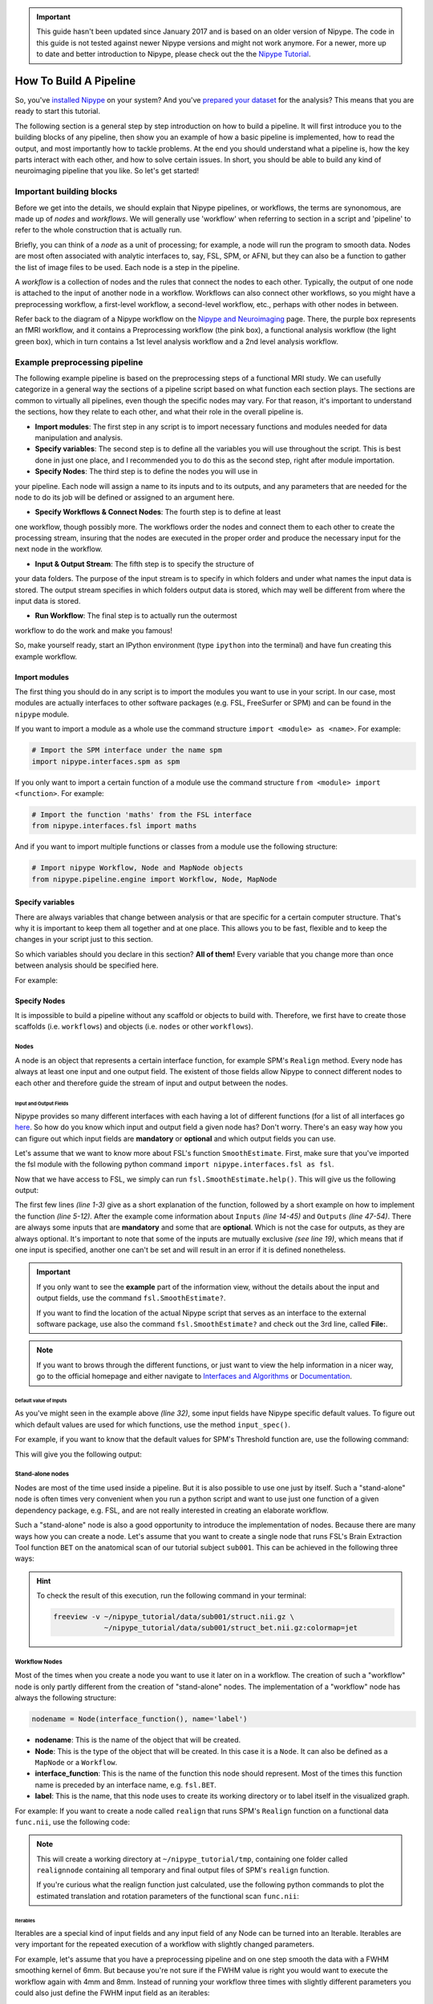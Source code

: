 .. important::

    This guide hasn't been updated since January 2017 and is based on an older version of Nipype. The code in this guide is not tested against newer Nipype versions and might not work anymore. For a newer, more up to date and better introduction to Nipype, please check out the the `Nipype Tutorial <https://miykael.github.io/nipype_tutorial/>`_.

=======================
How To Build A Pipeline
=======================

So, you've `installed Nipype <http://miykael.github.io/nipype-beginner-s-guide/installation.html>`_ on your system? And you've `prepared your dataset <http://miykael.github.io/nipype-beginner-s-guide/prepareData.html>`_ for the analysis? This means that you are ready to start this tutorial.

The following section is a general step by step introduction on how to build a pipeline. It will first introduce you to the building blocks of any pipeline, then show you an example of how a basic pipeline is implemented, how to read the output, and most importantly how to tackle problems. At the end you should understand what a pipeline is, how the key parts interact with each other, and how to solve certain issues. In short, you should be able to build any kind of neuroimaging pipeline that you like. So let's get started!


Important building blocks
=========================

Before we get into the details, we should explain that Nipype pipelines, or
workflows, the terms are synonomous, are made up of *nodes* and *workflows*.
We will generally use 'workflow' when referring to section in a script and
'pipeline' to refer to the whole construction that is actually run.

Briefly, you can think of a *node* as a unit of processing; for example,
a node will run the program to smooth data. Nodes are most often associated
with analytic interfaces to, say, FSL, SPM, or AFNI, but they can also be a
function to gather the list of image files to be used. Each node is a step
in the pipeline.

A *workflow* is a collection of nodes and the rules that connect the nodes
to each other. Typically, the output of one node is attached to the input
of another node in a workflow. Workflows can also connect other workflows,
so you might have a preprocessing workflow, a first-level workflow, a
second-level workflow, etc., perhaps with other nodes in between.

Refer back to the diagram of a Nipype workflow on the `Nipype and Neuroimaging
<http://miykael.github.io/nipype-beginner-s-guide/nipypeAndNeuroimaging.html#nipype-workflow>`_
page. There, the purple box represents an fMRI workflow, and it contains
a Preprocessing workflow (the pink box), a functional analysis workflow (the
light green box), which in turn contains a 1st level analysis workflow and
a 2nd level analysis workflow.

Example preprocessing pipeline
==============================

The following example pipeline is based on the preprocessing steps of a functional MRI study. We can usefully categorize in a general way the sections of
a pipeline script based on what function each section plays. The sections
are common to virtually all pipelines, even though the specific nodes may
vary. For that reason, it's important to understand the sections, how they
relate to each other, and what their role in the overall pipeline is.

* **Import modules**: The first step in any script is to import necessary functions and modules needed for data manipulation and analysis.

* **Specify variables**: The second step is to define all the variables you will use throughout the script. This is best done in just one place, and I recommended you to do this as the second step, right after module importation.

* **Specify Nodes**: The third step is to define the nodes you will use in
your pipeline. Each node will assign a name to its inputs and to its outputs,
and any parameters that are needed for the node to do its job will be
defined or assigned to an argument here.

* **Specify Workflows & Connect Nodes**: The fourth step is to define at least
one workflow, though possibly more. The workflows order the nodes and connect
them to each other to create the processing stream, insuring that the nodes
are executed in the proper order and produce the necessary input for the next
node in the workflow.

* **Input & Output Stream**: The fifth step is to specify the structure of
your data folders. The purpose of the input stream is to specify in which
folders and under what names the input data is stored. The output stream
specifies in which folders output data is stored, which may well be different
from where the input data is stored.

* **Run Workflow**: The final step is to actually run the outermost
workflow to do the work and make you famous!

So, make yourself ready, start an IPython environment (type ``ipython`` into
the terminal) and have fun creating this example workflow.

Import modules
**************

The first thing you should do in any script is to import the modules you want to use in your script. In our case, most modules are actually interfaces to other software packages (e.g. FSL, FreeSurfer or SPM) and can be found in the ``nipype`` module.

If you want to import a module as a whole use the command structure ``import <module> as <name>``. For example:

.. code-block:: py

    # Import the SPM interface under the name spm
    import nipype.interfaces.spm as spm

If you only want to import a certain function of a module use the command structure ``from <module> import <function>``. For example:

.. code-block:: py

    # Import the function 'maths' from the FSL interface
    from nipype.interfaces.fsl import maths

And if you want to import multiple functions or classes from a module use the following structure:

.. code-block:: py

    # Import nipype Workflow, Node and MapNode objects
    from nipype.pipeline.engine import Workflow, Node, MapNode


Specify variables
*****************

There are always variables that change between analysis or that are specific for a certain computer structure. That's why it is important to keep them all together and at one place. This allows you to be fast, flexible and to keep the changes in your script just to this section.

So which variables should you declare in this section? **All of them!** Every variable that you change more than once between analysis should be specified here.

For example:

.. code-block:: py
   :linenos:

   # What is the location of your experiment folder
   experiment_dir = '~/nipype_tutorial'

   # What are the names of your subjects
   subjects = ['sub001','sub002','sub003']

   # What is the name of your working directory and output folder
   output_dir =  'output_firstSteps'
   working_dir = 'workingdir_firstSteps'

   # What are experiment specific parameters
   number_of_slices = 40
   time_repetition = 2.0
   fwhm = 8


Specify Nodes
*************

It is impossible to build a pipeline without any scaffold or objects to build with. Therefore, we first have to create those scaffolds (i.e. ``workflows``) and objects (i.e. ``nodes`` or other ``workflows``).

Nodes
-----

A node is an object that represents a certain interface function, for example SPM's ``Realign`` method. Every node has always at least one input and one output field. The existent of those fields allow Nipype to connect different nodes to each other and therefore guide the stream of input and output between the nodes.


Input and Output Fields
.......................

Nipype provides so many different interfaces with each having a lot of different functions (for a list of all interfaces go `here <http://nipy.org/nipype/interfaces/index.html>`_. So how do you know which input and output field a given node has? Don't worry. There's an easy way how you can figure out which input fields are **mandatory** or **optional** and which output fields you can use.

Let's assume that we want to know more about FSL's function ``SmoothEstimate``. First, make sure that you've imported the fsl module with the following python command ``import nipype.interfaces.fsl as fsl``.

Now that we have access to FSL, we simply can run ``fsl.SmoothEstimate.help()``. This will give us the following output:

.. code-block:: py
    :linenos:

    Wraps command **smoothest**

    Estimates the smoothness of an image

    Examples
    --------

    >>> est = SmoothEstimate()
    >>> est.inputs.zstat_file = 'zstat1.nii.gz'
    >>> est.inputs.mask_file = 'mask.nii'
    >>> est.cmdline
    'smoothest --mask=mask.nii --zstat=zstat1.nii.gz'

    Inputs::

        [Mandatory]
        dof: (an integer)
            number of degrees of freedom
            flag: --dof=%d
            mutually_exclusive: zstat_file
        mask_file: (an existing file name)
            brain mask volume
            flag: --mask=%s

        [Optional]
        args: (a string)
            Additional parameters to the command
            flag: %s
        environ: (a dictionary with keys which are a value of type 'str' and
             with values which are a value of type 'str', nipype default value: {})
            Environment variables
        ignore_exception: (a boolean, nipype default value: False)
            Print an error message instead of throwing an exception in case the
            interface fails to run
        output_type: ('NIFTI_PAIR' or 'NIFTI_PAIR_GZ' or 'NIFTI_GZ' or
             'NIFTI')
            FSL output type
        residual_fit_file: (an existing file name)
            residual-fit image file
            flag: --res=%s
            requires: dof
        zstat_file: (an existing file name)
            zstat image file
            flag: --zstat=%s
            mutually_exclusive: dof

    Outputs::

        dlh: (a float)
            smoothness estimate sqrt(det(Lambda))
        resels: (a float)
            number of resels
        volume: (an integer)
            number of voxels in mask


The first few lines *(line 1-3)* give as a short explanation of the function, followed by a short example on how to implement the function *(line 5-12)*. After the example come information about ``Inputs`` *(line 14-45)* and ``Outputs`` *(line 47-54)*. There are always some inputs that are **mandatory** and some that are **optional**. Which is not the case for outputs, as they are always optional. It's important to note that some of the inputs are mutually exclusive *(see line 19)*, which means that if one input is specified, another one can't be set and will result in an error if it is defined nonetheless.

.. important::

    If you only want to see the **example** part of the information view, without the details about the input and output fields, use the command ``fsl.SmoothEstimate?``.

    If you want to find the location of the actual Nipype script that serves as an interface to the external software package, use also the command ``fsl.SmoothEstimate?`` and check out the 3rd line, called **File:**.

.. note::

    If you want to brows through the different functions, or just want to view the help information in a nicer way, go to the official homepage and either navigate to `Interfaces and Algorithms <http://nipy.org/nipype/interfaces/index.html>`_ or `Documentation <http://nipy.org/nipype/documentation.html>`_.


Default value of Inputs
.......................

As you've might seen in the example above *(line 32)*, some input fields have Nipype specific default values. To figure out which default values are used for which functions, use the method ``input_spec()``.

For example, if you want to know that the default values for SPM's Threshold function are, use the following command:

.. code-block:: py
    :linenos:

    import nipype.interfaces.spm as spm
    spm.Threshold.input_spec()

This will give you the following output:

.. code-block:: py
    :linenos:

    contrast_index = <undefined>
    extent_fdr_p_threshold = 0.05
    extent_threshold = 0
    force_activation = False
    height_threshold = 0.05
    height_threshold_type = p-value
    ignore_exception = False
    matlab_cmd = <undefined>
    mfile = True
    paths = <undefined>
    spm_mat_file = <undefined>
    stat_image = <undefined>
    use_fwe_correction = True
    use_mcr = <undefined>
    use_topo_fdr = True
    use_v8struct = True


Stand-alone nodes
-----------------

Nodes are most of the time used inside a pipeline. But it is also possible to use one just by itself. Such a "stand-alone" node is often times very convenient when you run a python script and want to use just one function of a given dependency package, e.g. FSL, and are not really interested in creating an elaborate workflow.

Such a "stand-alone" node is also a good opportunity to introduce the implementation of nodes. Because there are many ways how you can create a node. Let's assume that you want to create a single node that runs FSL's Brain Extraction Tool function ``BET`` on the anatomical scan of our tutorial subject ``sub001``. This can be achieved in the following three ways:

.. code-block:: py
    :linenos:

    # First, make sure to import the FSL interface
    import nipype.interfaces.fsl as fsl

    # Method 1: specify parameters during node creation
    mybet = fsl.BET(in_file='~/nipype_tutorial/data/sub001/struct.nii.gz',
                    out_file='~/nipype_tutorial/data/sub001/struct_bet.nii.gz')
    mybet.run()

    # Method 2: specify parameters after node creation
    mybet = fsl.BET()
    mybet.inputs.in_file = '~/nipype_tutorial/data/sub001/struct.nii.gz'
    mybet.inputs.out_file = '~/nipype_tutorial/data/sub001/struct_bet.nii.gz'
    mybet.run()

    # Method 3: specify parameters when the node is executed
    mybet = fsl.BET()
    mybet.run(in_file='~/nipype_tutorial/data/sub001/struct.nii.gz',
              out_file='~/nipype_tutorial/data/sub001/struct_bet.nii.gz')

.. hint::

    To check the result of this execution, run the following command in your terminal:

    .. code-block:: sh

        freeview -v ~/nipype_tutorial/data/sub001/struct.nii.gz \
                    ~/nipype_tutorial/data/sub001/struct_bet.nii.gz:colormap=jet


Workflow Nodes
--------------

Most of the times when you create a node you want to use it later on in a workflow. The creation of such a "workflow" node is only partly different from the creation of "stand-alone" nodes. The implementation of a "workflow" node has always the following structure:

.. code-block:: py

       nodename = Node(interface_function(), name='label')

* **nodename**: This is the name of the object that will be created.
* **Node**: This is the type of the object that will be created. In this case it is a ``Node``. It can also be defined as a ``MapNode`` or a ``Workflow``.
* **interface_function**: This is the name of the function this node should represent. Most of the times this function name is preceded by an interface name, e.g. ``fsl.BET``.
* **label**: This is the name, that this node uses to create its working directory or to label itself in the visualized graph.

For example: If you want to create a node called ``realign`` that runs SPM's ``Realign`` function on a functional data ``func.nii``, use the following code:

.. code-block:: py
    :linenos:

    # Make sure to import required modules
    import nipype.interfaces.spm as spm    # import spm
    import nipype.pipeline.engine as pe    # import pypeline engine

    # Create a realign node - Method 1: Specify inputs during node creation
    realign = pe.Node(spm.Realign(in_files='~/nipype_tutorial/data/sub001/func.nii'),
                   name='realignnode')

    # Create a realign node - Method 2: Specify inputs after node creation
    realign = pe.Node(spm.Realign(), name='realignnode')
    realign.inputs.in_files='~/nipype_tutorial/data/sub001/func.nii'

    # Specify the working directory of this node (only needed for this specific example)
    realign.base_dir = '~/nipype_tutorial/tmp'

    # Execute the node
    realign.run()

.. note::

    This will create a working directory at ``~/nipype_tutorial/tmp``, containing one folder called ``realignnode`` containing all temporary and final output files of SPM's ``realign`` function.

    If you're curious what the realign function just calculated, use the following python commands to plot the estimated translation and rotation parameters of the functional scan ``func.nii``:

    .. code-block:: py
        :linenos:

        # Import necessary modules
        import numpy
        import matplotlib.pyplot as plt

        # Load the estimated parameters
        movement=numpy.loadtxt('~/nipype_tutorial/tmp/realignnode/rp_func.txt')

        # Create the plots with matplotlib
        plt.subplot(211)
        plt.title('translation')
        plt.plot(movement[:,:3])

        plt.subplot(212)
        plt.title('rotation')
        plt.plot(movement[:,3:])

        plt.show()


Iterables
.........

Iterables are a special kind of input fields and any input field of any Node can be turned into an Iterable. Iterables are very important for the repeated execution of a workflow with slightly changed parameters.

For example, let's assume that you have a preprocessing pipeline and on one step smooth the data with a FWHM smoothing kernel of 6mm. But because you're not sure if the FWHM value is right you would want to execute the workflow again with 4mm and 8mm. Instead of running your workflow three times with slightly different parameters you could also just define the FWHM input field as an iterables:

.. code-block:: py
    :linenos:

    # Import necessary modules
    import nipype.interfaces.spm as spm    # import spm
    import nipype.pipeline.engine as pe    # import pypeline engine

    # Create a smoothing node - normal method
    smooth = pe.Node(spm.Smooth(), name = "smooth")
    smooth.inputs.fwhm = 6

    # Create a smoothing node - iterable method
    smooth = pe.Node(spm.Smooth(), name = "smooth")
    smooth.iterables = ("fwhm", [4, 6, 8])

The usage of Iterables causes the execution workflow to be splitted into as many different clones of itself as needed. In this case, three execution workflows would be created, where only the FWHM smoothing kernel would be different. The advantage of this is that all three workflows can be executed in parallel.

Usually, Iterables are used to feed the different subject names into the workflow, causing your workflow to create as many execution workflows as subjects. And depending on your system, all of those workflows could be executed in parallel.

For a more detailed explanation of Iterables go to the `Iterables section <http://nipy.org/nipype/users/mapnode_and_iterables.html#iterables>`_ on the official homepage.


MapNodes and Iterfields
-----------------------

A MapNode is a sub-class of a Node. It therefore has exactly the same properties as a normal Node. The only difference is that a MapNode can put multiple input parameters into one input field, where a normal Node only can take one.

The creation of a MapNode is only slightly different to the creation of a normal Node.

.. code-block:: py

   nodename = MapNode(interface_function(), name='label', iterfield=['in_file'])

First, you have to use ``MapNode`` instead of ``Node``. Second, you also have to define which of the input fields can receive multiple parameters at once. An input field with this special properties is also called an ``iterfield``. For a more detailed explanation go to `MapNode and iterfield <http://nipy.org/nipype/users/mapnode_and_iterables.html#mapnode-and-iterfield>`_ on the official homepage.


Individual Nodes
----------------

There are situations where you need to create your own Node that is independent from any other interface or function provided by Nipype. You need a Node with your specific input and output fields, that does what you want. Well, this can be achieved with Nipype's ``Function`` function from the ``utility`` interface.

Let's assume that you want to have a node that takes as an input a NIfTI file and returns the voxel dimension and the TR of this file. We will read the voxel dimension and the TR value of the NIfTI file with ``nibabel``'s ``get_header()`` function.

Here is how it's done:

.. code-block:: py
    :linenos:

    # Import necessary modules
    import nipype.pipeline.engine as pe
    from nipype.interfaces.utility import Function

    # Define the function that returns the voxel dimension and TR of the in_file
    def get_voxel_dimension_and_TR(in_file):
        import nibabel
        f = nibabel.load(in_file)
        return f.get_header()['pixdim'][1:4].tolist(), f.get_header()['pixdim'][4]

    # Create the function Node
    voxeldim = pe.Node(Function(input_names=['in_file'],
                             output_names=['voxel_dim', 'TR'],
                             function=get_voxel_dimension_and_TR),
                    name='voxeldim')

    # To test this new node, feed the absolute path to the in_file as input
    voxeldim.inputs.in_file = '~/nipype_tutorial/data/sub001/run001.nii.gz'

    # Run the node and save the executed node under red
    res = voxeldim.run()

    # Look at the outputs of the executed node
    res.outputs

    # And this is the output you will see
    Out[1]: TR = 2000.0
            voxel_dim = [3.0, 3.0, 4.0]

.. note::

    For more information about the function ``Function``, see `this section <http://nipy.org/nipype/users/function_interface.html>`_ on the official homepage.


Function Free Nodes
-------------------

Sometimes you need a Node without a specific interface function. A Node that just distributes values. For example, when you need to feed the voxel dimension and the different subject names into your pipeline. Don't worry that you'll need a complex node to do this. You only need a Node that can receive the input ``[3.0, 3.0, 4.0]`` and ``['sub001','sub002','sub003']`` and distribute those inputs to the workflow.

Such a way of identity mapping input to output can be achieved with Nipype's own ``IdentityInterface`` function from the ``utility`` interface:

.. code-block:: py
    :linenos:

    # Import necessary modules
    import nipype.pipeline.engine as pe      # import pypeline engine
    import nipype.interfaces.utility as util # import the utility interface

    # Create the function free node with specific in- and output fields
    identitynode = pe.Node(util.IdentityInterface(fields=['subject_name',
                                                       'voxel_dimension']),
                        name='identitynode')

    # Specify certain values of those fields
    identitynode.inputs.voxel_dimension = [3.0, 3.0, 4.0]

    # Or use iterables to distribute certain values
    identitynode.iterables = ('subject_name', ['sub001','sub002','sub003'])


Specify Workflows & Connect Nodes
*********************************

Workflows
---------

Workflows are the scaffolds of a pipeline. They are, together with Nodes, the core element of any pipeline. The purpose of workflows is to guide the sequential execution of Nodes. This is done by connecting Nodes to the workflow and to each other in a certain way. The nice thing about workflows is, that they themselves can be connected to other workflows or can be used as a sub part of another, bigger worklfow. So how are they actually created?

Workflows are implemented almost the same as Nodes are. Except that you don't need to declare any interface or function:

.. code-block:: py

   workflowname = Workflow(name='label')

This is all you have to do.


Establish Connections
---------------------

But just creating workflows is not enough. You also have to tell it which nodes to connect with which other nodes and therefore specify the direction and order of execution.


Connect Nodes to Nodes
......................

There is a basic and an advanced way how to create connections between two nodes. The basic way allows only to connect two nodes at a time whereas the advanced way can establish multiple connections at once.

.. code-block:: py
    :linenos:

    #basic way to connect two nodes
    workflowname.connect(nodename1, 'out_files_node1', nodename2, 'in_files_node2')

    #advanced way to connect multiple nodes
    workflowname.connect([(nodename1, nodename2, [('output_node1', 'input_node2')]),
                          (nodename1, nodename3, [('output_node1', 'input1_node3')]),
                          (nodename2, nodename3, [('output1_node2', 'input1_node3'),
                                                  ('output2_node2', 'input2_node3')
                                                  ])
                          ])

It is important to point out that you do not only have to connect the nodes, but rather that you have to connect the output and input fields of each node to the output and input fields of another node.

If you visualize the advanced connection example as a detailed graph, which will be covered in the next section, it would look something as follows:


.. only:: html

    .. image:: images/example_node_connection.png
       :width: 480pt
       :align: center

.. only:: latex

    .. image:: images/example_node_connection.png
       :width: 350pt
       :align: center




Connect Workflows to Workflows
..............................

Sometimes you also want to connect a workflow to another workflow. For example a preprocessing pipeline to a analysis pipeline. This, so that you can execute the whole pipeline as one. To do this, you can't just connect the nodes to each other. You have to additionally connect the workflows to themselves.

Let's assume that we have a node ``realign`` which is part of a preprocessing pipeline called ``preprocess`` and that we have a node called ``modelspec`` which is part of an analysis pipeline called ``modelestimation``. To be able to connect those two pipelines at those particular points we need another workflow to serve as a connection scaffold:

.. code-block:: py
    :linenos:

    scaffoldflow = Workflow(name='scaffoldflow')
    scaffoldflow.connect([(preprocess, modelestimation,[('realign.out_files',
                                                         'modelspec.in_files')
                                                        ])
                          ])

As you see, the main difference to the connections between nodes is that you connect the pipelines first. Nonetheless, you still have to specify which nodes with which output or input fields have to be connected to each other.


Add stand-alone Nodes to Workflow
.................................

There is also the option to add nodes to a workflow without really connecting them to any other nodes or workflow. This can be done with the ``add_nodes`` function.

For example

.. code-block:: py
    :linenos:

    #Add smooth and realign to the workflow
    workflow.add_nodes([smooth, realign])


Modify Values between Connections
.................................

Sometimes you want to modify the output of one node before sending it on to the next node. This can be done in two ways. Either use an individual node as described `above <http://miykael.github.io/nipype-beginner-s-guide/firstSteps.html#individual-nodes>`_, or plant a function directly between the output and input of two nodes. To do the second approach, do as follows:

First, define your function that modifies the data as you want and returns the new output:

.. code-block:: py
     :linenos:

     # Define your function that does something special
     def myfunction(output_from_node1):
         input_for_node2 = output_from_node1 * 2
         return input_for_node2

Second, insert this function between the connection of the two nodes of interest:

.. code-block:: py
    :linenos:

    # Insert function between the connection of the two nodes
    workflow.connect([(nodename1, nodename2,[(('output_from_node1', myfunction),
                                               'input_for_node2')]),
                      ])

This will take the output of ``output_from_node1`` and give it as an argument to the function ``myfunction``. The return value that will be returned by ``myfunction`` then will be forwarded as input to ``input_from_node2``.

If you want to insert more than one parameter into the function do as follows:

.. code-block:: py
    :linenos:

    # Define your function that does something special
    def myfunction(output_from_node1, additional_input):
        input_for_node2 = output_from_node1 + additional_input
        return input_for_node2

    # Insert function with additional input between the connection of the two nodes
    workflowname.connect([(nodename1,nodename2,[(('out_file_node1', myfunction,
                                                  additional_input),
                                                 'input_for_node2')]),
                          ])


Clone Existing Pipelines
------------------------

Sometimes you want to reuse a pipeline you've already created with some different parameters and node connections. Instead of just copying and changing the whole script, just use the ``clone`` command.

For example, if you've already created an analysis pipeline that analysis the data on the volume and now would love to reuse this pipeline to do the analysis of the surface, just do as follows:

.. code-block:: py

   surfanalysis = volanalysis.clone(name='surfanalysis')

This is all you have to do to have the same connections and parameters in ``surfanalysis`` as you have in ``volanalysis``. If you wouldn't clone the pipeline and keep continuing the same pipeline, Nipype would assume that it still is the same execution flow and just rewrite all the output from the ``volanalysis`` pipeline.

If you want to change some parameters of the pipeline after cloning, just  specify the name of the pipeline, node and parameter you want to change:

.. code-block:: py

   surfanalysis.inputs.level1design.timing_units = 'secs'


Input & Output Stream
*********************

This is probably one of the more important and difficult sections of a workflow script, as most of the errors and issues you can encounter with your pipeline are mostly based on some kind of error in the specification of the workflow input or output stream. So make sure that this section is correct.

Before you can tell your computer where it can find your data, you yourself have to understand where and in which format your data is stored at. If you use the tutorial dataset, then your folder structure look as follows:

.. code-block:: none

    nipype_tutorial
    |-- data
    |   |-- sub001
    |   |   |-- ...
    |   |   |-- run001.nii.gz
    |   |   |-- run002.nii.gz
    |   |   |-- struct.nii.gz
    |   |-- sub002
    |   |-- sub003
    |-- freesurfer
        |-- sub001
        |-- sub002
        |-- sub003

So this means that your scans are stored in a zipped NIfTI format (i.e. ``nii.gz``) and that you can find them as follows: ``~/nipype_tutorial/data/subjectname/scanimage.nii.gz``


Input Stream
------------

Now there are two different functions that you can use to specify the folder structure of the input stream. One of them is called ``SelectFiles`` and the other one is called ``DataGrabber``. Both are string based and easy to use once understood. Nonetheless, I would recommend to use ``SelectFiles``, as it is much more straight forward to use:

.. code-block:: py
    :linenos:

     import nipype.interfaces.io as nio

     # SelectFiles
     templates = {'anat': 'data/{subject_id}/struct.nii.gz',
                  'func': 'data/{subject_id}/run*.nii.gz'}
     selectfiles = Node(nio.SelectFiles(templates), name="selectfiles")

     # DataGrabber
     datasource = Node(nio.DataGrabber(infields=['subject_id'],
                                       outfields=['anat', 'func'],
                                       template = 'data/%s/%s.nii'),
                       name = 'datasource')

     info = dict(anat=[['subject_id', 'struct']],
                 func=[['subject_id', ['run001','run002']]])

     datasource.inputs.template_args = info
     datasource.inputs.sort_filelist = True


.. note::

    Go to the official homepage to read more about `DataGrabber <http://nipy.org/nipype/users/grabbing_and_sinking.html#datagrabber>`_ and `SelectFiles <http://nipy.org/nipype/users/select_files.html>`_.


Output Stream
-------------

In contrast to this, the definition of the output stream is rather simple. You only have to create a ``DataSink``. A ``DataSink`` is a node that specifies in which output folder all the relevant results should be stored at.

.. code-block:: py
    :linenos:

    # Datasink
    datasink = Node(nio.DataSink(), name="datasink")
    datasink.inputs.base_directory = '~/nipype_tutorial'
    datasink.inputs.container = 'datasink_folder'


To store an output of a certain node in this DataSink just connect the node to the DataSink. The output data will be saved in the just specified container ``datasink_folder``. Nipype will then save this output in a folder under this container, depending on the name of the DataSink input field that you specify during the creation of connections.

As an example, let's assume that we want to use the output of SPM's motion correction node, here called ``realign``.

.. code-block:: py
    :linenos:

    # Saves the realigned files into a subfolder called 'motion'
    workflow.connect(realign, datasink, [('realigned_files', 'motion')])

    # Saves the realignment_parameters also into the subfolder called 'motion'
    workflow.connect(realign, datasink, [('realignment_parameters', 'motion.@par')])

    # Saves the realignment parameters in a subfolder 'par', under the folder 'motion'
    workflow.connect(realign, datasink, [('realignment_parameters', 'motion.par')])

The output folder and files of the datasink node often have long and detailed names, such as ``'_subject_id_sub002/con_0001_warped_out.nii'``. This is because many of the nodes used add their own pre- or postfix to a file or folder. You can use datasink's substitutions function to change or delete unwanted strings:

.. code-block:: py
    :linenos:

    # Use the following DataSink output substitutions
    substitutions = [('_subject_id_', ''),
                     ('warped_out', 'final')]
    datasink.inputs.substitutions = substitutions

This substition will change ``'_subject_id_sub002/con_0001_warped_out.nii'`` into ``'sub002/con_0001_final.nii'``.

The DataSink is really useful to keep control over your storage capacity. If you store all the important outputs of your workflow in this folder, you can delete the workflow working directory after executing and counteract storage shortage. You can even set up the configuration of the pipeline so that it will not create a working directory at all. For more information go to `Configuration File <http://nipy.org/nipype/users/config_file.html>`_.


.. note::

    Go to the official homepage to read more about `DataSink <http://nipy.org/nipype/users/grabbing_and_sinking.html#datasink>`_.

.. important::

    After you've created the input and output node it is very important to connect them to the rest of your workflow. Otherwise your pipeline would have no real input or output stream. You can see how to do this in the example below.


Run Workflow
************

After all modules are imported, important variables are specified, nodes are created and connected to workflows, you are able to run your pipeline. This can be done by calling the ``run()`` method of the workflow.

As already described in the `introduction section <http://miykael.github.io/nipype-beginner-s-guide/nipype.html#execution-plugins>`_, workflows can be run with many different plugins. Those plugins allow you to run your workflow in either normal linear (i.e. sequential) or in parallel ways. Depending on your system, parallel execution is either done on your local machine or on some computation cluster.

Here are just a few example how you can run your workflow:

.. code-block:: py
    :linenos:

    # Execute your workflow in sequential way
    workflow.run()

    # Execute your workflow in parallel.
    #   Use 4 cores on your local machine
    workflow.run('MultiProc', plugin_args={'n_procs': 4})

    #   Use a cluster environment to run your workflow
    workflow.run('SGE', plugin_args={'qsub_args': '-q many'})


The computation time of your workflow depends on many different factors, such as which nodes you use, with which parameters, on how many subjects, if you use parallel execution and the power of your system. Therefore, no real prediction about the execution time can be made.

But the nice thing about Nipype is that it will always check if a node has already been run and if the input parameters have changed or not. Only nodes that have different input parameters will be rerun. Nipype's hashing mechanism ensures that none of the nodes are executed during a new run if the inputs remain the same. This keeps the computation time to its minimum.

.. note::

    More about Plugins and how you can run your pipeline in a distributed system can be found on the official homepage under `Using Nipype Plugins <http://nipy.org/nipype/users/plugins.html>`_.


Example Script
==============

Let's try to summarize what we've learned by building a short preprocessing pipeline. The following script assumes that you're using the tutorial dataset with the three subjects ``sub001``, ``sub002`` and ``sub003``, each having two functional scans ``run001.nii.gz`` and ``run002.nii.gz``.

Import modules
*******************

First, import all necessary modules. Which modules you have to import becomes clear while you're adding specific nodes.

.. code-block:: py
    :linenos:

    from os.path import join as opj
    from nipype.interfaces.spm import SliceTiming, Realign, Smooth
    from nipype.interfaces.utility import IdentityInterface
    from nipype.interfaces.io import SelectFiles, DataSink
    from nipype.algorithms.rapidart import ArtifactDetect
    from nipype.algorithms.misc import Gunzip
    from nipype.pipeline.engine import Workflow, Node


Specify variables
*****************

Specify all variables that you want to use later in the script. This makes the modification between experiments easy.

.. code-block:: py
    :linenos:

    experiment_dir = '~/nipype_tutorial'             # location of experiment folder
    data_dir = opj(experiment_dir, 'data')  # location of data folder
    fs_folder = opj(experiment_dir, 'freesurfer')  # location of freesurfer folder

    subject_list = ['sub001', 'sub002', 'sub003']    # list of subject identifiers
    session_list = ['run001', 'run002']              # list of session identifiers

    output_dir = 'output_firstSteps'          # name of output folder
    working_dir = 'workingdir_firstSteps'     # name of working directory

    number_of_slices = 40                     # number of slices in volume
    TR = 2.0                                  # time repetition of volume
    smoothing_size = 8                        # size of FWHM in mm



Specify Nodes
*************

Let's now create all the nodes we need for this preprocessing workflow:

- **Gunzip**: This node is needed to convert the NIfTI files from the zipped version ``.nii.gz`` to the unzipped version ``.nii``. This step has to be done because SPM's SliceTiming can not handle zipped files.
- **SliceTiming**: This node executes SPM's SliceTiming on each functional scan.
- **Realign**: This node executes SPM's Realign on each slice time corrected functional scan.
- **ArtifactDetect**: This node executes `ART <http://www.nitrc.org/projects/artifact_detect/>`_'s artifact detection on the functional scans.
- **Smooth**: This node executes SPM's Smooth on each realigned functional scan.

.. code-block:: py
    :linenos:

    # Gunzip - unzip functional
    gunzip = Node(Gunzip(), name="gunzip")

    # Slicetiming - correct for slice wise acquisition
    interleaved_order = range(1,number_of_slices+1,2) + range(2,number_of_slices+1,2)
    sliceTiming = Node(SliceTiming(num_slices=number_of_slices,
                                   time_repetition=TR,
                                   time_acquisition=TR-TR/number_of_slices,
                                   slice_order=interleaved_order,
                                   ref_slice=2),
                       name="sliceTiming")

    # Realign - correct for motion
    realign = Node(Realign(register_to_mean=True),
                   name="realign")

    # Artifact Detection - determine which of the images in the functional series
    #   are outliers. This is based on deviation in intensity or movement.
    art = Node(ArtifactDetect(norm_threshold=1,
                              zintensity_threshold=3,
                              mask_type='spm_global',
                              parameter_source='SPM'),
               name="art")

    # Smooth - to smooth the images with a given kernel
    smooth = Node(Smooth(fwhm=smoothing_size),
                  name="smooth")

.. note::

    **Line 5** specifies the slice wise scan acquisition. In our case this was interleaved ascending. Use the following code if you just have ascending (``range(1,number_of_slices+1)``) or descending (``range(number_of_slices,0,-1)``).


Specify Workflows & Connect Nodes
*********************************

After we've created all the nodes we can create our preprocessing workflow and connect the nodes to this workflow.

.. code-block:: py
    :linenos:

    # Create a preprocessing workflow
    preproc = Workflow(name='preproc')
    preproc.base_dir = opj(experiment_dir, working_dir)

    # Connect all components of the preprocessing workflow
    preproc.connect([(gunzip, sliceTiming, [('out_file', 'in_files')]),
                     (sliceTiming, realign, [('timecorrected_files', 'in_files')]),
                     (realign, art, [('realigned_files', 'realigned_files'),
                                     ('mean_image', 'mask_file'),
                                     ('realignment_parameters',
                                      'realignment_parameters')]),
                     (realign, smooth, [('realigned_files', 'in_files')]),
                     ])

.. note::

    **Line 3** is needed to tell the workflow in which folder it should be run. You don't have to do this for any subworkflows that you're using. But the "main" workflow, the one which we execute with the ``.run()`` command, should always have a ``base_dir`` specified.


Input & Output Stream
*********************

Before we can run our preprocessing workflow, we first have to specify the input and output stream. To do this, we first have to create the distributor node ``Infosource``, the input node ``SelectFiles`` and the output node ``DataSink``. The purpose of ``Infosource`` is to tell ``SelectFiles`` over which elements of its input stream it should iterate over.

To finish it all up, those three nodes now have to be connected to the rest of the pipeline.

.. code-block:: py
    :linenos:

    # Infosource - a function free node to iterate over the list of subject names
    infosource = Node(IdentityInterface(fields=['subject_id',
                                                'session_id']),
                      name="infosource")
    infosource.iterables = [('subject_id', subject_list),
                            ('session_id', session_list)]

    # SelectFiles
    templates = {'func': 'data/{subject_id}/{session_id}.nii.gz'}
    selectfiles = Node(SelectFiles(templates,
                                   base_directory=experiment_dir),
                       name="selectfiles")

    # Datasink
    datasink = Node(DataSink(base_directory=experiment_dir,
                             container=output_dir),
                    name="datasink")

    # Use the following DataSink output substitutions
    substitutions = [('_subject_id', ''),
                     ('_session_id_', '')]
    datasink.inputs.substitutions = substitutions

    # Connect SelectFiles and DataSink to the workflow
    preproc.connect([(infosource, selectfiles, [('subject_id', 'subject_id'),
                                                ('session_id', 'session_id')]),
                     (selectfiles, gunzip, [('func', 'in_file')]),
                     (realign, datasink, [('mean_image', 'realign.@mean'),
                                          ('realignment_parameters',
                                           'realign.@parameters'),
                                          ]),
                     (smooth, datasink, [('smoothed_files', 'smooth')]),
                     (art, datasink, [('outlier_files', 'art.@outliers'),
                                      ('plot_files', 'art.@plot'),
                                      ]),
                     ])


Run Workflow
************

Running the pipeline is a rather simple thing. Just use the ``.run()`` command with the plugin you want. In our case we want to preprocess the 6 functional scans on 6 cores at once.

.. code-block:: py
    :linenos:

    preproc.write_graph(graph2use='flat')
    preproc.run('MultiProc', plugin_args={'n_procs': 6})

As you see, we've executed the function ``write_graph()`` before we've run the pipeline. ``write_graph()`` is not needed to run the pipeline, but allows you to visualize the execution flow of your pipeline, before you actually execute the pipeline. More about the visualization of workflows can be found in the next chapter, `How To Visualize A Pipeline <http://miykael.github.io/nipype-beginner-s-guide/visualizePipeline.html>`_.


.. hint::

    You can download the code for this preprocessing pipeline as a script here: `tutorial_3_first_steps.py <https://github.com/miykael/nipype-beginner-s-guide/blob/master/scripts/tutorial_3_first_steps.py>`_


Resulting Folder Structure
==========================

After we've executed the preprocessing pipeline we have two new folders under ``~/nipype_tutorial``. The working directory ``workingdir_firstSteps`` which contains all files created during the execution of the workflow, and the output folder ``output_firstSteps`` which contains all the files that we sent to the DataSink. Let's take a closer look at those two folders.


Working Directory
*****************

The working directory contains many temporary files that might be not so important for your further analysis. That's why I highly recommend to save all the important outputs of your workflow in a DataSink folder. So that everything important is at one place.

The following folder structure represents the working directory of the above preprocessing workflow:

.. code-block:: sh

    workingdir_firstSteps
    |-- preproc
        |-- _session_id_run001_subject_id_sub001
        |   |-- art
        |   |-- datasink
        |   |-- gunzip
        |   |-- realign
        |   |-- selectfiles
        |   |-- sliceTiming
        |   |-- smooth
        |-- _session_id_run001_subject_id_sub002
        |-- _session_id_run001_subject_id_sub003
        |-- _session_id_run002_subject_id_sub001
        |-- _session_id_run002_subject_id_sub002
        |-- _session_id_run002_subject_id_sub003


Even though the working directory is most often only temporary, it contains many relevant files to be found and explore. Following are some of the highlights:

- **Visualization**: The main folder of the workflow contains the visualized graph files (if created with ``write_graph()`` and an interactive execution fiew (``index.html``).
- **Reports**: Each node contains a subfolder called ``_report`` that contains a file called ``report.rst``. This file contains all relevant node information. E.g. What's the name of the node and what is its hierarchical place in the pipeline structure? What are the actual input and executed output parameters? How long did it take to execute the node and what were the values of the environment variables during the execution?


Output Folder
*************

The output folder contains exactly the files that we sent to the DataSink. Each node contains its own folder and in each of those folder a subfolder for each subject is created.

.. code-block:: sh

    output_firstSteps
    |-- art
    |   |-- run001_sub001
    |   |   |-- art.rarun001_outliers.txt
    |   |   |-- plot.rarun001.png
    |   |-- run001_sub002
    |   |-- run001_sub003
    |   |-- run002_sub001
    |   |-- run002_sub002
    |   |-- run002_sub003
    |-- realign
    |   |-- run001_sub001
    |   |   |-- meanarun001.nii
    |   |   |-- rp_arun001.txt
    |   |-- run001_sub002
    |   |-- run001_sub003
    |   |-- run002_sub001
    |   |-- run002_sub002
    |   |-- run002_sub003
    |-- smooth
        |-- run001_sub001
        |   |-- srarun001.nii
        |-- run001_sub002
        |-- run001_sub003
        |-- run002_sub001
        |-- run002_sub002
        |-- run002_sub003


The goal of this output folder is to store all important outputs in this folder. This allows you to delete the working directory and get rid of its many unnecessary temporary files.


Common Issues, Problems and Crashes
===================================

As so often in life, there is always something that doesn't go as planed. And this is the same for Nipype. There are many reasons why a pipeline can cause problems or even crash. But there's always a way to figure out what went wrong and what needs to be fixed.


Best Case Scenario - Everything Works
*************************************

Before we take a look at how to find errors, let's take a look at a correct working pipeline. The following is the abbreviated terminal output of the preprocessing workflow from above. For readability reasons, lines containing the execution timestamps are not shown:

.. code-block:: sh
    :linenos:

    ['check', 'execution', 'logging']
    Running in parallel.
    Submitting 3 jobs
    Executing: selectfiles.a2 ID: 0
    Executing: selectfiles.a1 ID: 1
    Executing: selectfiles.a0 ID: 14
    Executing node selectfiles.a2 in dir: ~/nipype_tutorial/workingdir_firstSteps/
                                            preproc/_subject_id_sub003/selectfiles
    Executing node selectfiles.a1 in dir: ~/nipype_tutorial/workingdir_firstSteps/
                                            preproc/_subject_id_sub002/selectfiles
    Executing node selectfiles.a0 in dir: ~/nipype_tutorial/workingdir_firstSteps/
                                            preproc/_subject_id_sub001/selectfiles
    [Job finished] jobname: selectfiles.a2 jobid: 0
    [Job finished] jobname: selectfiles.a1 jobid: 1
    [Job finished] jobname: selectfiles.a0 jobid: 14

    [...]

    Submitting 3 jobs
    Executing: datasink.a1 ID: 7
    Executing: datasink.a2 ID: 13
    Executing: datasink.a0 ID: 20
    Executing node datasink.a0 in dir: ~/nipype_tutorial/workingdir_firstSteps/
                                         preproc/_subject_id_sub001/datasink
    Executing node datasink.a1 in dir: ~/nipype_tutorial/workingdir_firstSteps/
                                         preproc/_subject_id_sub002/datasink
    Executing node datasink.a2 in dir: ~/nipype_tutorial/workingdir_firstSteps/
                                         preproc/_subject_id_sub003/datasink
    [Job finished] jobname: datasink.a1 jobid: 7
    [Job finished] jobname: datasink.a2 jobid: 13
    [Job finished] jobname: datasink.a0 jobid: 20

This output shows you the chronological execution of the pipeline, run in parallel mode. Each node first has to be transformed into a job and submitted to the execution cluster. The start of a node's execution is accompanied by the working directory of this node. The output ``[Job finished]`` then tells you when the execution of the node is done.


It Crashes, But Where is the Problem?
*************************************

In the beginning when you're not used to reading Nipype's terminal output it can be tricky to find the actual error. But most of the time, Nipype tells you exactly what's wrong.

Let's assume for example, that you want to create a preprocessing pipeline as shown above but forget to provide the mandatory input ``realigned_files`` for the artifact detection node ``art``. The running of such a workflow will lead to the following terminal output:

.. code-block:: sh
    :linenos:

    141018-14:01:51,671 workflow INFO:
         ['check', 'execution', 'logging']
    141018-14:01:51,688 workflow INFO:
         Running serially.
    141018-14:01:51,689 workflow INFO:
         Executing node selectfiles.b0 in dir: ~/nipype_tutorial/workingdir_firstSteps/
                                                 preproc/_subject_id_sub001/selectfiles
    141018-14:01:51,697 workflow INFO:
         Executing node gunzip.b0 in dir: ~/nipype_tutorial/workingdir_firstSteps/
                                            preproc/_subject_id_sub001/gunzip
    141018-14:01:51,699 workflow INFO:
         Executing node _gunzip0 in dir: ~/nipype_tutorial/workingdir_firstSteps/
                                           preproc/_subject_id_sub001/gunzip/mapflow/_gunzip0
    141018-14:01:52,53 workflow INFO:
         Executing node sliceTiming.b0 in dir: ~/nipype_tutorial/workingdir_firstSteps/
                                                 preproc/_subject_id_sub001/sliceTiming
    141018-14:02:30,30 workflow INFO:
         Executing node realign.b0 in dir: ~/nipype_tutorial/workingdir_firstSteps/
                                             preproc/_subject_id_sub001/realign
    141018-14:03:29,374 workflow INFO:
         Executing node smooth.aI.a1.b0 in dir: ~/nipype_tutorial/workingdir_firstSteps/
                                                  preproc/_subject_id_sub001/smooth
    141018-14:04:40,927 workflow INFO:
         Executing node art.b0 in dir: ~/nipype_tutorial/workingdir_firstSteps/
                                         preproc/_subject_id_sub001/art
    141018-14:04:40,929 workflow ERROR:
         ['Node art.b0 failed to run on host mnotter.']
    141018-14:04:40,930 workflow INFO:
         Saving crash info to ~/nipype_tutorial/crash-20141018-140440-mnotter-art.b0.pklz
    141018-14:04:40,930 workflow INFO:
         Traceback (most recent call last):
      File "~/anaconda/lib/python2.7/site-packages/nipype/pipeline/plugins/linear.py",
           line 38, in run node.run(updatehash=updatehash)
      File "~/anaconda/lib/python2.7/site-packages/nipype/pipeline/engine.py",
           line 1424, in run self._run_interface()
      File "~/anaconda/lib/python2.7/site-packages/nipype/pipeline/engine.py",
           line 1534, in _run_interface self._result = self._run_command(execute)
      File "~/anaconda/lib/python2.7/site-packages/nipype/pipeline/engine.py",
           line 1660, in _run_command result = self._interface.run()
      File "~/anaconda/lib/python2.7/site-packages/nipype/interfaces/base.py",
           line 965, in run self._check_mandatory_inputs()
      File "~/anaconda/lib/python2.7/site-packages/nipype/interfaces/base.py",
           line 903, in _check_mandatory_inputs raise ValueError(msg)
    ValueError: ArtifactDetect requires a value for input 'realigned_files'.
                For a list of required inputs, see ArtifactDetect.help()

    141018-14:05:18,144 workflow INFO:
         ***********************************
    141018-14:05:18,144 workflow ERROR:
         could not run node: preproc.art.b0
    141018-14:05:18,144 workflow INFO:
         crashfile: ~/nipype_tutorial/crash-20141018-140440-mnotter-art.b0.pklz
    141018-14:05:18,144 workflow INFO:
         ***********************************

Now, what happened? **Line 26** indicates you that there is an Error and **line 29** tells you where the crash report to this error was saved at. The last part of this crash file (i.e. ``art.b0.pklz``) tells you that the error happened in the ``art`` node. **Line 31-43** show the exact error stack of the current crash. Those multiple lines starting with ``File`` are also always a good indicator to find the error in the terminal output.

Now the important output is shown in **line 44**. Here it actually tells you what is wrong. ``ArtifactDetect requires a value for input 'realigned_files'``. Correct this issue and the workflow should execute cleanly.

Always at the end of the output is a section that summarizes the whole crash. In this case this is **line 48-54**. Here you can see again which nodes lead to the crash and where the crash file to the error is stored at.


Read the Crash File
*******************

But sometimes, just knowing where and because of what the crash happened is not enough. You also need to know what the actual values of the crashed nodes were, to see if perhaps some input values were not transmitted correctly.

This can be done with the shell command ``nipype_display_crash``. To read for example the above mentioned ``art``-crash file, we have to open a new terminal and run the following command:

.. code-block:: sh

    nipype_display_crash ~/nipype_tutorial/crash-20141018-140857-mnotter-art.b0.pklz

This will lead to the following output:

.. code-block:: sh
    :linenos:

    File: crash-20141018-140857-mnotter-art.b0.pklz
    Node: preproc.art.b0
    Working directory: ~/nipype_tutorial/workingdir_firstSteps/
                         preproc/_subject_id_sub001/art

    Node inputs:

    bound_by_brainmask = False
    global_threshold = 8.0
    ignore_exception = False
    intersect_mask = <undefined>
    mask_file = <undefined>
    mask_threshold = <undefined>
    mask_type = spm_global
    norm_threshold = 0.5
    parameter_source = SPM
    plot_type = png
    realigned_files = <undefined>
    realignment_parameters = ['~/nipype_tutorial/workingdir_firstSteps/preproc/
                                 _subject_id_sub001/realign/rp_arun001.txt']
    rotation_threshold = <undefined>
    save_plot = True
    translation_threshold = <undefined>
    use_differences = [True, False]
    use_norm = True
    zintensity_threshold = 3.0

    Traceback (most recent call last):
      File "~/anaconda/lib/python2.7/site-packages/nipype/pipeline/plugins/linear.py",
           line 38, in run node.run(updatehash=updatehash)
      File "~/anaconda/lib/python2.7/site-packages/nipype/pipeline/engine.py",
           line 1424, in run self._run_interface()
      File "~/anaconda/lib/python2.7/site-packages/nipype/pipeline/engine.py",
           line 1534, in _run_interface self._result = self._run_command(execute)
      File "~/anaconda/lib/python2.7/site-packages/nipype/pipeline/engine.py",
           line 1660, in _run_command result = self._interface.run()
      File "~/anaconda/lib/python2.7/site-packages/nipype/interfaces/base.py",
           line 965, in run self._check_mandatory_inputs()
      File "~/anaconda/lib/python2.7/site-packages/nipype/interfaces/base.py",
           line 903, in _check_mandatory_inputs raise ValueError(msg)
    ValueError: ArtifactDetect requires a value for input 'realigned_files'.
                For a list of required inputs, see ArtifactDetect.help()

From this output you can see in the lower half the same error stack of the crash and the exact description of what is wrong, as we've seen in the terminal output. But in the first half you also have additional information of the nodes input, which might help to solve some problems.

.. note::

    Note that the information about the exact input values of a node can also be obtained from the ``report.rst`` file, stored in the nodes subfolder under the working directory. More about this later under `Working Directory <http://miykael.github.io/nipype-beginner-s-guide/firstSteps.html#working-directory>`_.


Interface Issues
****************

Sometimes the most basic errors can occur because Nipype doesn't know where the correct files are. Two very common issues are for example that FreeSurfer can't find the subject folder or that MATLAB doesn't find SPM.

Before you do anything else, please make sure again that you've installed FreeSurfer and SPM12 as described in the installation section, `How to install FreeSurfer <http://miykael.github.io/nipype-beginner-s-guide/installation.html#freesurfer>`_ and `How to install SPM <http://miykael.github.io/nipype-beginner-s-guide/installation.html#spm12>`_.

But don't worry if the problem still exists. There are two nice ways how you can tell Nipype where FreeSurfer subject folders are stored at and where MATLAB can find SPM12. Just add the following code to the beginning of your script:

.. code-block:: py
    :linenos:

    # Import FreeSurfer and specify the path to the current subject directory
    import nipype.interfaces.freesurfer as fs
    fs.FSCommand.set_default_subjects_dir('~/nipype_tutorial/freesurfer')

    # Import MATLAB command and specify the path to SPM12
    from nipype.interfaces.matlab import MatlabCommand
    MatlabCommand.set_default_paths('/usr/local/MATLAB/R2014a/toolbox/spm12')


Be Aware of Your Data
*********************

Sometimes the biggest issue with your code is that you try to force things that can't work.

One common example is that you try to feed in two values (e.g. ``run001`` and ``run002``) into an input field that only expects one value. An example output of such an Error would contain something like this:

.. code-block:: sh
    :linenos:

    TraitError: The 'in_file' trait of a GunzipInputSpec instance must be an existing file
                name, but a value of ['~/nipype_tutorial/data/sub002/run001.nii.gz',
                '~/nipype_tutorial/data/sub002/run002.nii.gz'] <type 'list'> was specified.

This error tells you that it expects an ``'in_file'`` (i.e. singular) and that the file ``['run001', 'run002']`` doesn't exist. What makes sense, because a `list` isn't a file. Such an error can often times be resolved by using a MapNode. Otherwise, find another way to reduce the number of input values per field.

Another common mistake is the fact that your data is given as input to a node that can't handle the format of this input. This error is most often encountered when your data type is zipped and the following node can't unzip the file by itself. We included a ``Gunzip`` node exaclty for this reason in the example pipeline above.

So what will the terminal output look like if we try to feed a zipped ``run001.nii.gz`` to a node that executes SPM's SliceTiming?

.. code-block:: sh
    :linenos:

    141018-13:25:22,227 workflow INFO:
         Executing node selectfiles.b0 in dir: ~/nipype_tutorial/workingdir_firstSteps/
                                                 preproc/_subject_id_sub001/selectfiles
    141018-13:25:22,235 workflow INFO:
         Executing node sliceTiming.b0 in dir: ~/nipype_tutorial/workingdir_firstSteps/
                                                 preproc/_subject_id_sub001/sliceTiming
    141018-13:25:39,673 workflow ERROR:
         ['Node sliceTiming.b0 failed to run on host mnotter.']
    141018-13:25:39,673 workflow INFO:
         Saving crash info to ~/nipype_tutorial/
                                crash-20141018-132539-mnotter-sliceTiming.b0.pklz

    [...]

                   < M A T L A B (R) >
         Copyright 1984-2014 The MathWorks, Inc.
           R2014a (8.3.0.532) 64-bit (glnxa64)
                    February 11, 2014

    [...]

    Warning: Run spm_jobman('initcfg'); beforehand
    > In spm_jobman at 106
      In pyscript_slicetiming at 362
    Item 'Session', field 'val': Number of matching files (0) less than required (2).
    Item 'Session', field 'val': Number of matching files (0) less than required (2).

    Standard error:
    MATLAB code threw an exception:
    No executable modules, but still unresolved dependencies or incomplete module inputs.
    File:/usr/local/MATLAB/R2014a/toolbox/spm12/spm_jobman.m
    Name:/usr/local/MATLAB/R2014a/toolbox/spm12/spm_jobman.m
    Line:47
    File:~/nipype_tutorial/workingdir_firstSteps/preproc/
           _subject_id_sub001/sliceTiming/pyscript_slicetiming.m
    Name:fill_run_job
    Line:115
    File:pm_jobman
    Name:pyscript_slicetiming
    Line:459
    File:ç
    Name:U
    Line:
    Return code: 0
    Interface MatlabCommand failed to run.
    Interface SliceTiming failed to run.

    141018-13:25:39,681 workflow INFO:
         ***********************************
    141018-13:25:39,682 workflow ERROR:
         could not run node: preproc.sliceTiming
    141018-13:25:39,682 workflow INFO:
         crashfile: ~/nipype_tutorial/crash-20141018-132539-mnotter-sliceTiming.pklz
    141018-13:25:39,682 workflow INFO:
         ***********************************

This error message doesn't tell you directly what is wrong. Unfortunately, Nipype can't go deep enough into SPM's code and figure out what is wrong, because SPM itself doesn't tell us what's wrong. But **line 25-26** tells us that SPM has some issues with finding the appropriate files.


.. hint::

    For more information about Errors go to the `Support section <http://miykael.github.io/nipype-beginner-s-guide/index.html#support>`_ of this beginner's guide.
